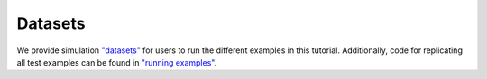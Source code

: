Datasets
'''''''''''''''''''

We provide simulation `"datasets" <https://github.com/CausalInference/pygformula/tree/master/datasets>`_ for
users to run the different examples in this tutorial.
Additionally, code for replicating all test examples can be found in `"running examples" <https://github.com/CausalInference/pygformula/tree/master/running_examples>`_.



